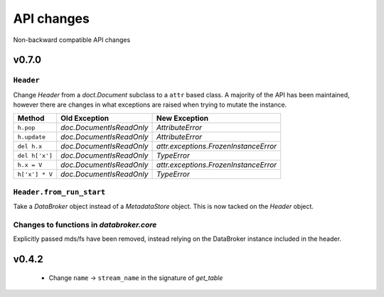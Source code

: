 .. _api_changes:

=============
 API changes
=============

Non-backward compatible API changes

v0.7.0
======

``Header``
----------

Change `Header` from a `doct.Document` subclass to a ``attr`` based
class.  A majority of the API has been maintained, however there are
changes in what exceptions are raised when trying to mutate the
instance.

+----------------+--------------------------+---------------------------------------+
| Method         | Old Exception            | New Exception                         |
+================+==========================+=======================================+
| ``h.pop``      | `doc.DocumentIsReadOnly` | `AttributeError`                      |
+----------------+--------------------------+---------------------------------------+
| ``h.update``   | `doc.DocumentIsReadOnly` | `AttributeError`                      |
+----------------+--------------------------+---------------------------------------+
| ``del h.x``    | `doc.DocumentIsReadOnly` | `attr.exceptions.FrozenInstanceError` |
+----------------+--------------------------+---------------------------------------+
| ``del h['x']`` | `doc.DocumentIsReadOnly` | `TypeError`                           |
+----------------+--------------------------+---------------------------------------+
| ``h.x = V``    | `doc.DocumentIsReadOnly` | `attr.exceptions.FrozenInstanceError` |
+----------------+--------------------------+---------------------------------------+
| ``h['x'] * V`` | `doc.DocumentIsReadOnly` | `TypeError`                           |
+----------------+--------------------------+---------------------------------------+

``Header.from_run_start``
-------------------------

Take a `DataBroker` object instead of a `MetadataStore` object.  This
is now tacked on the `Header` object.

Changes to functions in `databroker.core`
-----------------------------------------

Explicitly passed mds/fs have been removed, instead relying on the
DataBroker instance included in the header.

v0.4.2
======

 - Change ``name`` -> ``stream_name`` in the signature of `get_table`
